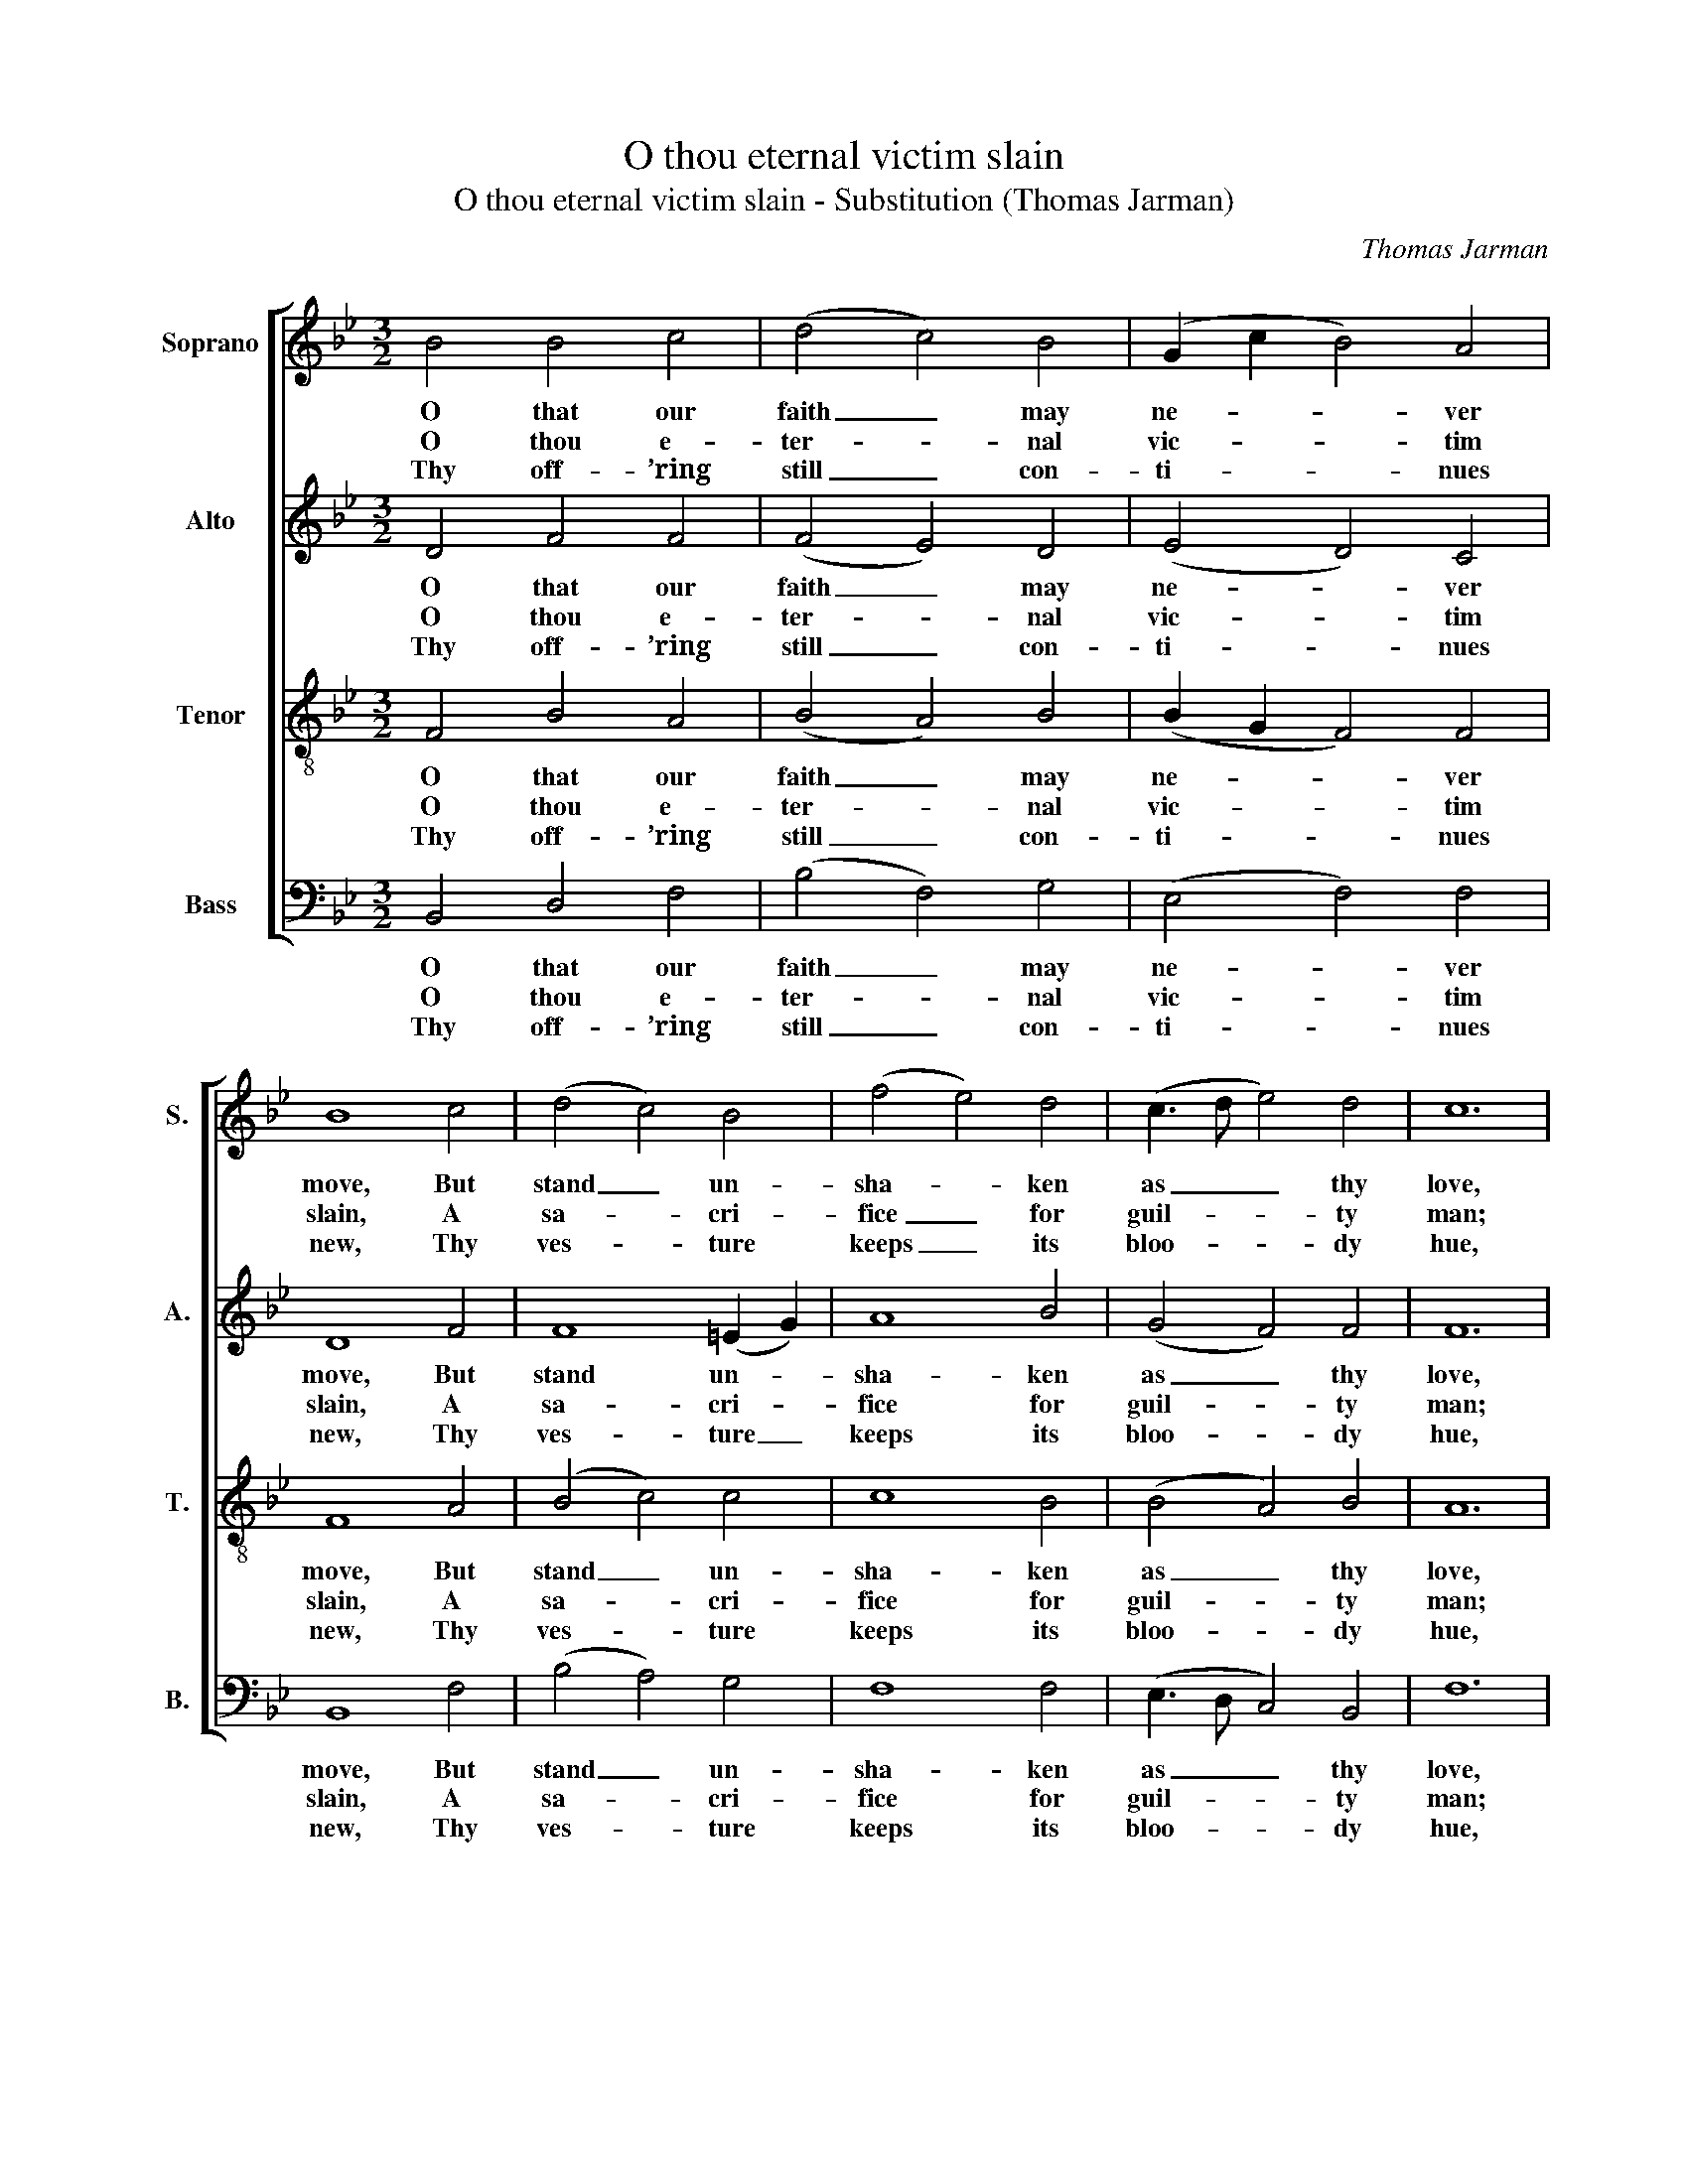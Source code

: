 X:1
T:O thou eternal victim slain
T:O thou eternal victim slain - Substitution (Thomas Jarman)
C:Thomas Jarman
Z:Text: Charles Wesley
%%score [ 1 2 3 4 ]
L:1/8
M:3/2
K:Bb
V:1 treble nm="Soprano" snm="S."
V:2 treble nm="Alto" snm="A."
V:3 treble-8 transpose=-12 nm="Tenor" snm="T."
V:4 bass nm="Bass" snm="B."
V:1
 B4 B4 c4 | (d4 c4) B4 | (G2 c2 B4) A4 | B8 c4 | (d4 c4) B4 | (f4 e4) d4 | (c3 d e4) d4 | c12 | %8
w: O that our|faith _ may|ne- * * ver|move, But|stand _ un-|sha- * ken|as _ _ thy|love,|
w: O thou e-|ter- * nal|vic- * * tim|slain, A|sa- * cri-|fice _ for|guil- * * ty|man;|
w: Thy off- ’ring|still _ con-|ti- * * nues|new, Thy|ves- * ture|keeps _ its|bloo- * * dy|hue,|
 c4 d4 (e3 d) | c8 (f3 e) | (d4 e2 d2) (c2 B2) | (B4 A4) F4 | (B4 c4) d4 | (e4 d4) c4 | %14
w: Sure e- vi- *|dence of _|things _ _ un- *|seen, _ Now|let _ it|pass _ the|
w: By the e- *|ter- nal _|spi- * * rit _|made _ An|off- * ’ring|in _ the|
w: Thou stand’st the _|e- ver _|slaugh- * * ter’d _|Lamb, _ Thy|priest- * hood|still _ re-|
 (d2 c2 B4) A4 | G8 F4 | (B4 d4) f4 | (f4 d4) (d2 f2) | (f2 d2 e4) d4 | (d4 c2 A2) F4 | %20
w: years _ _ be-|tween, And|view _ thee|bleed- * ing _|on _ _ the|tree, _ _ My|
w: sin- * * ner’s|stead: Our|e- * ver-|last- * ing _|priest _ _ art|thou, _ _ And|
w: mains _ _ the|same, Thy|years, _ O|God, _ can _|ne- * * ver|fail, _ _ Thy|
 (B4 c4) d4 | e8 d4 | (c4 B4) A4 | B8 |] %24
w: God, _ who|dies for|me, _ for|me!|
w: plead’st _ thy|death for|sin- * ners|now.|
w: good- * ness|is un-|change- * a-|ble.|
V:2
 D4 F4 F4 | (F4 E4) D4 | (E4 D4) C4 | D8 F4 | F8 (=E2 G2) | A8 B4 | (G4 F4) F4 | F12 | %8
w: O that our|faith _ may|ne- * ver|move, But|stand un- *|sha- ken|as _ thy|love,|
w: O thou e-|ter- * nal|vic- * tim|slain, A|sa- cri- *|fice for|guil- * ty|man;|
w: Thy off- ’ring|still _ con-|ti- * nues|new, Thy|ves- ture _|keeps its|bloo- * dy|hue,|
 F4 F4 (G3 F) | F8 F4 | (F4 G2 F2) (E2 D2) | (D4 C4) F4 | F8 F4 | (G4 F4) (F2 A2) | %14
w: Sure e- vi- *|dence of|things _ _ un- *|seen, _ Now|let it|pass _ the _|
w: By the e- *|ter- nal|spi- * * rit _|made _ An|off- ’ring|in _ the _|
w: Thou stand’st the _|e- ver|slaugh- * * ter’d _|Lamb, _ Thy|priest- hood|still _ re- *|
 (B2 A2 G4) ^F4 | G8 D4 | F8 F4 | F8 F4 | F8 F4 | F8 C4 | (F4 G4) G4 | G8 B4 | (G4 F4) E4 | D8 |] %24
w: years _ _ be-|tween, And|view thee|bleed- ing|on the|tree, My|God, _ who|dies for|me, _ for|me!|
w: sin- * * ner’s|stead: Our|e- ver-|last- ing|priest art|thou, And|plead’st _ thy|death for|sin- * ners|now.|
w: mains _ _ the|same, Thy|years, O|God, can|ne- ver|fail, Thy|good- * ness|is un-|change- * a-|ble.|
V:3
 F4 B4 A4 | (B4 A4) B4 | (B2 G2 F4) F4 | F8 A4 | (B4 c4) c4 | c8 B4 | (B4 A4) B4 | A12 | A4 B4 B4 | %9
w: O that our|faith _ may|ne- * * ver|move, But|stand _ un-|sha- ken|as _ thy|love,|Sure e- vi-|
w: O thou e-|ter- * nal|vic- * * tim|slain, A|sa- * cri-|fice for|guil- * ty|man;|By the e-|
w: Thy off- ’ring|still _ con-|ti- * * nues|new, Thy|ves- * ture|keeps its|bloo- * dy|hue,|Thou stand’st the|
 A8 B4 | B8 G4 | F8 d4 | (B4 A4) B4 | B8 (A2 c2) | (B2 e2 d4) d4 | d8 B4 | (d4 B4) d4 | %17
w: dence of|things un-|seen, Now|let _ it|pass the _|years _ _ be-|tween, And|view _ thee|
w: ter- nal|spi- rit|made An|off- * ’ring|in the _|sin- * * ner’s|stead: Our|e- * ver-|
w: e- ver|slaugh- ter’d|Lamb, Thy|priest- * hood|still re- *|mains _ _ the|same, Thy|years, _ O|
 (d4 B4) (B2 d2) | (B4 A4) B4 | (B4 A4) B4 | (B4 e4) d4 | c8 f4 | (e4 d4) c4 | B8 |] %24
w: bleed- * ing _|on _ the|tree, _ My|God, _ who|dies for|me, _ for|me!|
w: last- * ing _|priest _ art|thou, _ And|plead’st _ thy|death for|sin- * ners|now.|
w: God, _ can _|ne- * ver|fail, _ Thy|good- * ness|is un-|change- * a-|ble.|
V:4
 B,,4 D,4 F,4 | (B,4 F,4) G,4 | (E,4 F,4) F,4 | B,,8 F,4 | (B,4 A,4) G,4 | F,8 F,4 | %6
w: O that our|faith _ may|ne- * ver|move, But|stand _ un-|sha- ken|
w: O thou e-|ter- * nal|vic- * tim|slain, A|sa- * cri-|fice for|
w: Thy off- ’ring|still _ con-|ti- * nues|new, Thy|ves- * ture|keeps its|
 (E,3 D, C,4) B,,4 | F,12 | F,4 B,4 E,4 | (F,4 E,4) D,4 | (B,4 E,4) E,4 | F,8 B,,4 | %12
w: as _ _ thy|love,|Sure e- vi-|dence _ of|things _ un-|seen, Now|
w: guil- * * ty|man;|By the e-|ter- * nal|spi- * rit|made An|
w: bloo- * * dy|hue,|Thou stand’st the|e- * ver|slaugh- * ter’d|Lamb, Thy|
 (D,4 C,4) B,,4 | (E,4 F,4) F,4 | (B,,2 C,2 D,4) D,4 | G,,8 B,,4 | B,,8 B,4 | B,8 B,4 | %18
w: let _ it|pass _ the|years _ _ be-|tween, And|view thee|bleed- ing|
w: off- * ’ring|in _ the|sin- * * ner’s|stead: Our|e- ver-|last- ing|
w: priest- * hood|still _ re-|mains _ _ the|same, Thy|years, O|God, can|
"^The source gives the parts in the order Tenor - Alto - Treble - Bass (labelled as such in the first piece in the book).The treble and bass parts are bracketed together, with small notes between them to fill in the harmony of a keyboardpart which predominantly doubles the voices. This accompaniment has been omitted from the present edition.Only the first verse of the text is given in the source: subsequent verses have here been underlaid editorially." (D4 C4) B,4 | %19
w: on _ the|
w: priest _ art|
w: ne- * ver|
 F,8 E,4 | (D,4 C,4) =B,,4 | C,8 D,4 | (E,4 F,4) F,4 | B,,8 |] %24
w: tree, My|God, _ who|dies for|me, _ for|me!|
w: thou, And|plead’st _ thy|death for|sin- * ners|now.|
w: fail, Thy|good- * ness|is un-|change- * a-|ble.|

